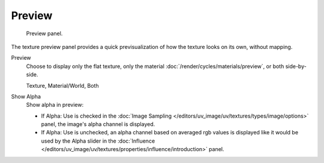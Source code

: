 
*******
Preview
*******

.. figure:: /images/render_blender-render_textures_types_procedural_noise_panel.png
   :width: 259px

   Preview panel.

The texture preview panel provides a quick previsualization of how the texture looks on its
own, without mapping.

Preview
   Choose to display only the flat texture,
   only the material :doc:`/render/cycles/materials/preview`, or both side-by-side.

   Texture, Material/World, Both
Show Alpha
   Show alpha in preview:

   - If Alpha: Use is checked in the :doc:`Image Sampling </editors/uv_image/uv/textures/types/image/options>`
     panel, the image's alpha channel is displayed.
   - If Alpha: Use is unchecked,
     an alpha channel based on averaged rgb values is displayed like it would be used by the Alpha slider in
     the :doc:`Influence </editors/uv_image/uv/textures/properties/influence/introduction>` panel.
